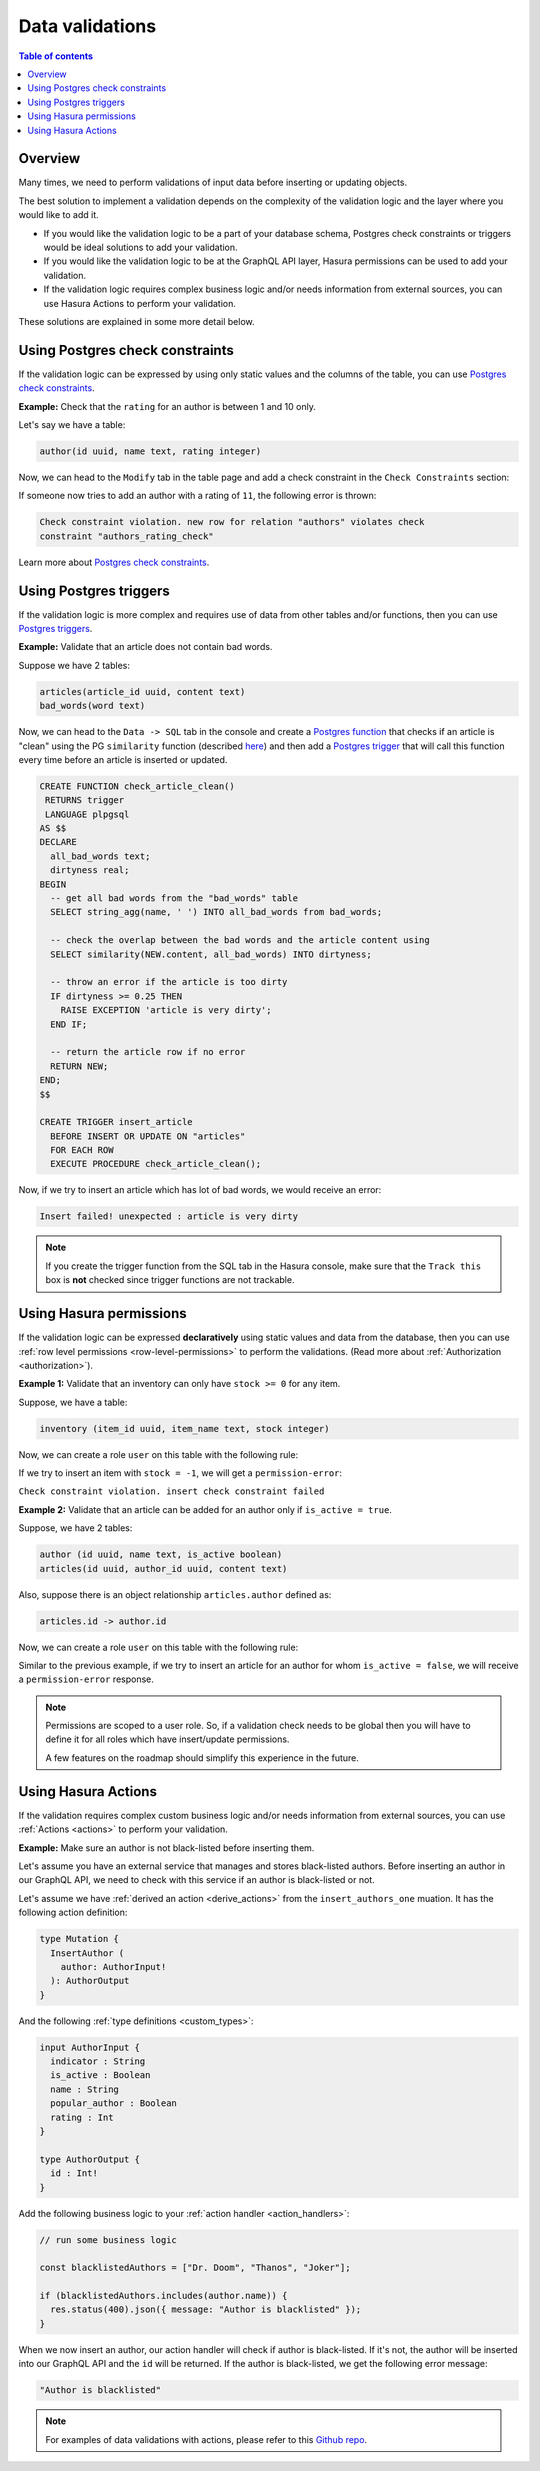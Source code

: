 .. meta::
   :description: Data validations in Hasura
   :keywords: hasura, docs, schema, data validation

.. _data_validations:

Data validations
================

.. contents:: Table of contents
  :backlinks: none
  :depth: 2
  :local:

Overview
--------

Many times, we need to perform validations of input data before inserting or
updating objects.

The best solution to implement a validation depends on the complexity of the
validation logic and the layer where you would like to add it.

- If you would like the validation logic to be a part of your database schema,
  Postgres check constraints or triggers would be ideal solutions to add your
  validation.

- If you would like the validation logic to be at the GraphQL API layer, Hasura
  permissions can be used to add your validation.

- If the validation logic requires complex business logic and/or needs
  information from external sources, you can use Hasura Actions to perform your
  validation.

These solutions are explained in some more detail below.

Using Postgres check constraints
--------------------------------

If the validation logic can be expressed by using only static values and the
columns of the table, you can use `Postgres check constraints <https://www.postgresql.org/docs/current/ddl-constraints.html>`__.

.. min_price > 0. max_price >= min_price, selling_price >= min_price AND selling_price <= max_price

**Example:** Check that the ``rating`` for an author is between 1 and 10 only.

Let's say we have a table:

.. code-block:: sql

   author(id uuid, name text, rating integer)

Now, we can head to the ``Modify`` tab in the table page and add a check
constraint in the ``Check Constraints`` section:

.. thumbnail:: ../../../img/graphql/manual/schema/add-check-constraint.png
   :alt: Add check constraint

If someone now tries to add an author with a rating of ``11``, the following
error is thrown:

.. code-block:: text

  Check constraint violation. new row for relation "authors" violates check
  constraint "authors_rating_check"

Learn more about `Postgres check constraints <https://www.postgresql.org/docs/9.4/ddl-constraints.html>`__.

Using Postgres triggers
-----------------------

If the validation logic is more complex and requires use of data from other tables
and/or functions, then you can use `Postgres triggers <https://www.postgresql.org/docs/current/sql-createtrigger.html>`__.

**Example:** Validate that an article does not contain bad words.

Suppose we have 2 tables:

.. code-block:: sql

  articles(article_id uuid, content text)
  bad_words(word text)

Now, we can head to the ``Data -> SQL`` tab in the console and
create a `Postgres function <https://www.postgresql.org/docs/current/sql-createfunction.html>`__
that checks if an article is "clean" using the PG ``similarity`` function (described `here <https://www.postgresql.org/docs/current/pgtrgm.html#id-1.11.7.40.5>`__)
and then add a `Postgres trigger <https://www.postgresql.org/docs/current/sql-createtrigger.html>`__
that will call this function every time before an article is inserted or updated.

.. code-block:: plpgsql

  CREATE FUNCTION check_article_clean()
   RETURNS trigger
   LANGUAGE plpgsql
  AS $$
  DECLARE
    all_bad_words text;
    dirtyness real;
  BEGIN
    -- get all bad words from the "bad_words" table
    SELECT string_agg(name, ' ') INTO all_bad_words from bad_words;

    -- check the overlap between the bad words and the article content using
    SELECT similarity(NEW.content, all_bad_words) INTO dirtyness;

    -- throw an error if the article is too dirty
    IF dirtyness >= 0.25 THEN
      RAISE EXCEPTION 'article is very dirty';
    END IF;

    -- return the article row if no error
    RETURN NEW;
  END;
  $$

  CREATE TRIGGER insert_article
    BEFORE INSERT OR UPDATE ON "articles"
    FOR EACH ROW
    EXECUTE PROCEDURE check_article_clean();

Now, if we try to insert an article which has lot of bad words, we would receive
an error:

.. code-block:: text

  Insert failed! unexpected : article is very dirty

.. note::

  If you create the trigger function from the SQL tab in the Hasura console,
  make sure that the ``Track this`` box is **not** checked since trigger functions
  are not trackable.

Using Hasura permissions
------------------------

If the validation logic can be expressed **declaratively** using static values and
data from the database, then you can use :ref:`row level permissions <row-level-permissions>`
to perform the validations. (Read more about :ref:`Authorization <authorization>`).

**Example 1:** Validate that an inventory can only have ``stock >= 0`` for any item.

Suppose, we have a table:

.. code-block:: sql

  inventory (item_id uuid, item_name text, stock integer)

Now, we can create a role ``user`` on this table with the following rule:

.. thumbnail:: ../../../img/graphql/manual/schema/validation-stock-gte-zero.png
   :alt: validation using permission: stock should be greater than or equal to zero

If we try to insert an item with ``stock = -1``, we will get a ``permission-error``:

``Check constraint violation. insert check constraint failed``

**Example 2:**  Validate that an article can be added for an author only if ``is_active = true``.

Suppose, we have 2 tables:

.. code-block:: sql

  author (id uuid, name text, is_active boolean)
  articles(id uuid, author_id uuid, content text)

Also, suppose there is an object relationship ``articles.author`` defined as:

.. code-block:: sql

  articles.id -> author.id

Now, we can create a role ``user`` on this table with the following rule:

.. thumbnail:: ../../../img/graphql/manual/schema/validation-author-isactive.png
   :alt: validation using permissions: author should be active

Similar to the previous example, if we try to insert an article for an author for
whom ``is_active = false``, we will receive a ``permission-error`` response.

.. note::

  Permissions are scoped to a user role. So, if a validation check needs to be
  global then you will have to define it for all roles which have insert/update
  permissions.

  A few features on the roadmap should simplify this experience in the future.

Using Hasura Actions
--------------------

If the validation requires complex custom business logic and/or needs information
from external sources, you can use :ref:`Actions <actions>` to perform your
validation.

**Example:** Make sure an author is not black-listed before inserting them.

Let's assume you have an external service that manages and stores black-listed authors.
Before inserting an author in our GraphQL API, we need to check with this service if an author is black-listed or not.

Let's assume we have :ref:`derived an action <derive_actions>` from the ``insert_authors_one`` muation. It has the following action definition:

.. code-block:: graphql

  type Mutation {
    InsertAuthor (
      author: AuthorInput!
    ): AuthorOutput
  }

And the following :ref:`type definitions <custom_types>`:

.. code-block:: graphql

  input AuthorInput {
    indicator : String
    is_active : Boolean
    name : String
    popular_author : Boolean
    rating : Int
  }

  type AuthorOutput {
    id : Int!
  }

Add the following business logic to your :ref:`action handler <action_handlers>`:

.. code-block:: javascript

  // run some business logic

  const blacklistedAuthors = ["Dr. Doom", "Thanos", "Joker"];

  if (blacklistedAuthors.includes(author.name)) {
    res.status(400).json({ message: "Author is blacklisted" });
  }

When we now insert an author, our action handler will check if author is black-listed. If it's not, the author will be inserted into our GraphQL API and the ``id`` will be returned.
If the author is black-listed, we get the following error message:

.. code-block:: text

  "Author is blacklisted"

.. note::

  For examples of data validations with actions, please refer to this `Github repo <https://github.com/hasura/hasura-actions-examples/tree/master/data-validations>`__.
